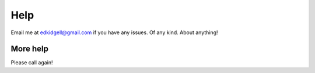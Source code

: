 Help
====

Email me at edkidgell@gmail.com if you have any issues. Of any kind. About anything!

More help
^^^^^^^^^

Please call again!
